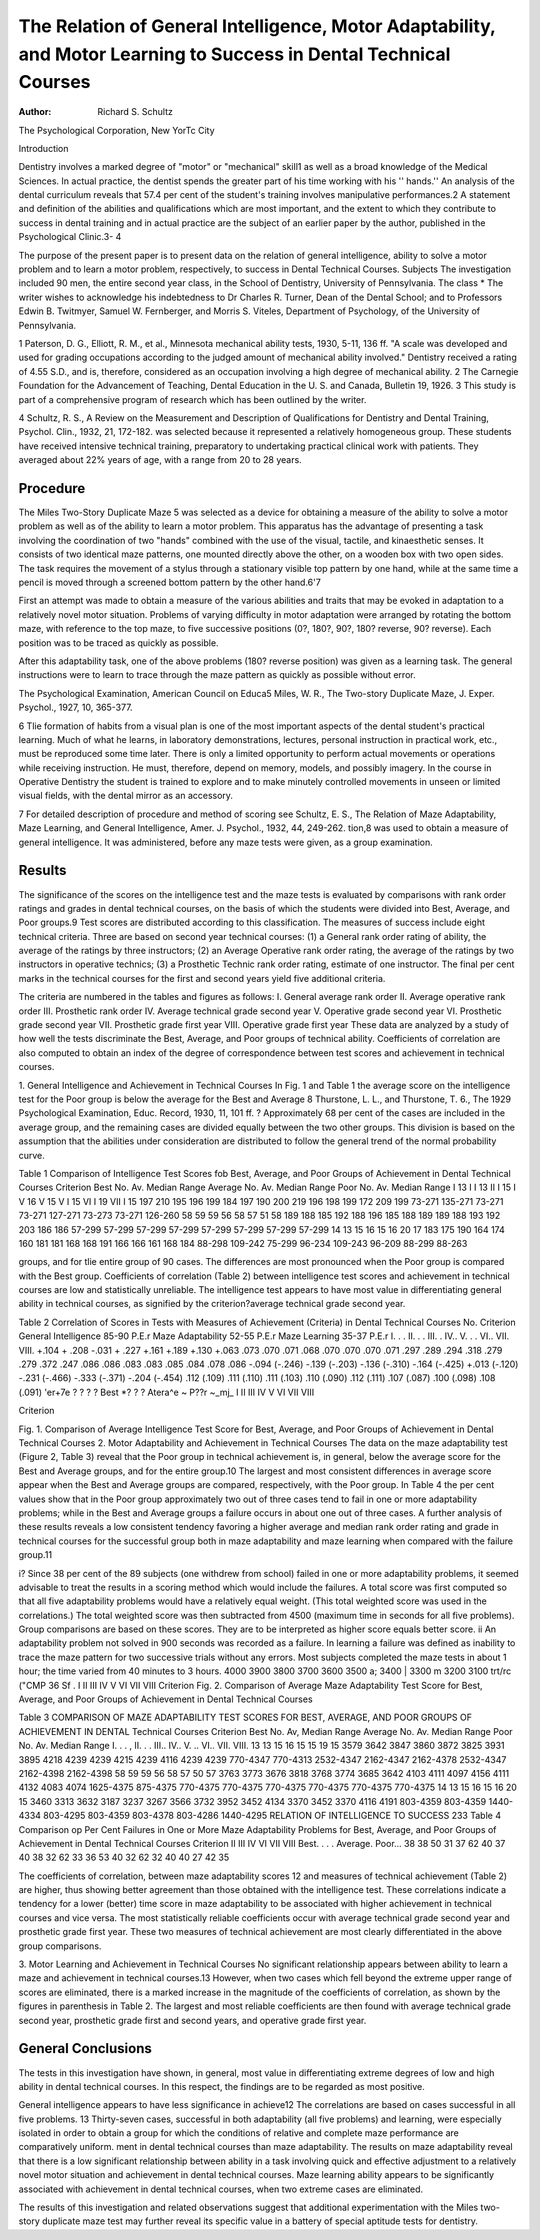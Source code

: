 The Relation of General Intelligence, Motor Adaptability, and Motor Learning to Success in Dental Technical Courses
====================================================================================================================

:Author:  Richard S. Schultz
The Psychological Corporation, New YorTc City

Introduction 

Dentistry involves a marked degree of "motor" or "mechanical" skill1 as well as a broad knowledge of the Medical Sciences.
In actual practice, the dentist spends the greater part of his time
working with his '' hands.'' An analysis of the dental curriculum
reveals that 57.4 per cent of the student's training involves manipulative performances.2
A statement and definition of the abilities and qualifications
which are most important, and the extent to which they contribute
to success in dental training and in actual practice are the subject
of an earlier paper by the author, published in the Psychological
Clinic.3- 4

The purpose of the present paper is to present data on the relation of general intelligence, ability to solve a motor problem and
to learn a motor problem, respectively, to success in Dental Technical Courses.
Subjects
The investigation included 90 men, the entire second year class,
in the School of Dentistry, University of Pennsylvania. The class
* The writer wishes to acknowledge his indebtedness to Dr Charles R.
Turner, Dean of the Dental School; and to Professors Edwin B. Twitmyer,
Samuel W. Fernberger, and Morris S. Viteles, Department of Psychology, of
the University of Pennsylvania.

1 Paterson, D. G., Elliott, R. M., et al., Minnesota mechanical ability tests,
1930, 5-11, 136 ff. "A scale was developed and used for grading occupations according to the judged amount of mechanical ability involved." Dentistry received a rating of 4.55 S.D., and is, therefore, considered as an occupation involving a high degree of mechanical ability.
2 The Carnegie Foundation for the Advancement of Teaching, Dental
Education in the U. S. and Canada, Bulletin 19, 1926.
3 This study is part of a comprehensive program of research which has
been outlined by the writer.

4 Schultz, R. S., A Review on the Measurement and Description of Qualifications for Dentistry and Dental Training, Psychol. Clin., 1932, 21, 172-182.
was selected because it represented a relatively homogeneous group.
These students have received intensive technical training, preparatory to undertaking practical clinical work with patients. They
averaged about 22% years of age, with a range from 20 to 28 years.

Procedure
----------

The Miles Two-Story Duplicate Maze 5 was selected as a device
for obtaining a measure of the ability to solve a motor problem as
well as of the ability to learn a motor problem. This apparatus
has the advantage of presenting a task involving the coordination
of two "hands" combined with the use of the visual, tactile, and
kinaesthetic senses. It consists of two identical maze patterns,
one mounted directly above the other, on a wooden box with two
open sides. The task requires the movement of a stylus through
a stationary visible top pattern by one hand, while at the same
time a pencil is moved through a screened bottom pattern by the
other hand.6'7

First an attempt was made to obtain a measure of the various
abilities and traits that may be evoked in adaptation to a relatively
novel motor situation. Problems of varying difficulty in motor
adaptation were arranged by rotating the bottom maze, with reference to the top maze, to five successive positions (0?, 180?, 90?,
180? reverse, 90? reverse). Each position was to be traced as
quickly as possible.

After this adaptability task, one of the above problems (180?
reverse position) was given as a learning task. The general instructions were to learn to trace through the maze pattern as
quickly as possible without error.

The Psychological Examination, American Council on Educa5 Miles, W. R., The Two-story Duplicate Maze, J. Exper. Psychol., 1927,
10, 365-377.

6 Tlie formation of habits from a visual plan is one of the most important
aspects of the dental student's practical learning. Much of what he learns,
in laboratory demonstrations, lectures, personal instruction in practical work,
etc., must be reproduced some time later. There is only a limited opportunity
to perform actual movements or operations while receiving instruction. He
must, therefore, depend on memory, models, and possibly imagery. In the
course in Operative Dentistry the student is trained to explore and to make
minutely controlled movements in unseen or limited visual fields, with the
dental mirror as an accessory.

7 For detailed description of procedure and method of scoring see Schultz,
E. S., The Relation of Maze Adaptability, Maze Learning, and General Intelligence, Amer. J. Psychol., 1932, 44, 249-262.
tion,8 was used to obtain a measure of general intelligence. It was
administered, before any maze tests were given, as a group examination.

Results
---------

The significance of the scores on the intelligence test and the
maze tests is evaluated by comparisons with rank order ratings and
grades in dental technical courses, on the basis of which the students were divided into Best, Average, and Poor groups.9 Test
scores are distributed according to this classification.
The measures of success include eight technical criteria. Three
are based on second year technical courses: (1) a General rank
order rating of ability, the average of the ratings by three instructors; (2) an Average Operative rank order rating, the average
of the ratings by two instructors in operative technics; (3) a
Prosthetic Technic rank order rating, estimate of one instructor.
The final per cent marks in the technical courses for the first and
second years yield five additional criteria.

The criteria are numbered in the tables and figures as follows:
I. General average rank order
II. Average operative rank order
III. Prosthetic rank order
IV. Average technical grade second year
V. Operative grade second year
VI. Prosthetic grade second year
VII. Prosthetic grade first year
VIII. Operative grade first year
These data are analyzed by a study of how well the tests discriminate the Best, Average, and Poor groups of technical ability.
Coefficients of correlation are also computed to obtain an index of
the degree of correspondence between test scores and achievement
in technical courses.

1. General Intelligence and Achievement in Technical Courses
In Fig. 1 and Table 1 the average score on the intelligence test
for the Poor group is below the average for the Best and Average
8 Thurstone, L. L., and Thurstone, T. 6., The 1929 Psychological Examination, Educ. Record, 1930, 11, 101 ff.
? Approximately 68 per cent of the cases are included in the average group,
and the remaining cases are divided equally between the two other groups.
This division is based on the assumption that the abilities under consideration
are distributed to follow the general trend of the normal probability curve.

Table 1
Comparison of Intelligence Test Scores fob Best, Average, and Poor Groups of Achievement in Dental Technical
Courses
Criterion
Best
No. Av. Median
Range
Average
No. Av. Median
Range
Poor
No. Av. Median
Range
I  13
I I  13
II I  15
I V  16
V  15
V I  15
VI I  19
VII I  15
197
210
195
196
199
184
197
190
200
219
196
198
199
172
209
199
73-271
135-271
73-271
73-271
127-271
73-273
73-271
126-260
58
59
59
56
58
57
51
58
189
188
185
192
188
196
185
188
189
189
188
193
192
203
186
186
57-299
57-299
57-299
57-299
57-299
57-299
57-299
57-299
14
13
15
16
15
16
20
17
183
175
190
164
174
160
181
181
168
168
191
166
166
161
168
184
88-298
109-242
75-299
96-234
109-243
96-209
88-299
88-263

groups, and for tlie entire group of 90 cases. The differences are
most pronounced when the Poor group is compared with the Best
group. Coefficients of correlation (Table 2) between intelligence
test scores and achievement in technical courses are low and statistically unreliable.
The intelligence test appears to have most value in differentiating general ability in technical courses, as signified by the criterion?average technical grade second year.

Table 2
Correlation of Scores in Tests with Measures of Achievement
(Criteria) in Dental Technical Courses
No.
Criterion
General Intelligence
85-90
P.E.r
Maze Adaptability
52-55
P.E.r
Maze Learning
35-37
P.E.r
I. . .
II. . .
III. .
IV..
V. . .
VI..
VII.
VIII.
+.104
+ .208
-.031
+ .227
+.161
+.189
+.130
+.063
.073
.070
.071
.068
.070
.070
.070
.071
.297
.289
.294
.318
.279
.279
.372
.247
.086
.086
.083
.083
.085
.084
.078
.086
-.094 (-.246)
-.139 (-.203)
-.136 (-.310)
-.164 (-.425)
+.013 (-.120)
-.231 (-.466)
-.333 (-.371)
-.204 (-.454)
.112 (.109)
.111 (.110)
.111 (.103)
.110 (.090)
.112 (.111)
.107 (.087)
.100 (.098)
.108 (.091)
'er+7e
? ? ? ? Best
*? ? ? Atera^e
~ P??r
~_mj_
I II III IV V VI VII VIII

Criterion

Fig. 1. Comparison of Average Intelligence Test Score for Best, Average, and
Poor Groups of Achievement in Dental Technical Courses
2. Motor Adaptability and Achievement in Technical Courses
The data on the maze adaptability test (Figure 2, Table 3) reveal that the Poor group in technical achievement is, in general,
below the average score for the Best and Average groups, and for
the entire group.10 The largest and most consistent differences in
average score appear when the Best and Average groups are compared, respectively, with the Poor group.
In Table 4 the per cent values show that in the Poor group approximately two out of three cases tend to fail in one or more
adaptability problems; while in the Best and Average groups a
failure occurs in about one out of three cases. A further analysis
of these results reveals a low consistent tendency favoring a higher
average and median rank order rating and grade in technical
courses for the successful group both in maze adaptability and maze
learning when compared with the failure group.11

i? Since 38 per cent of the 89 subjects (one withdrew from school) failed
in one or more adaptability problems, it seemed advisable to treat the results
in a scoring method which would include the failures. A total score was first
computed so that all five adaptability problems would have a relatively equal
weight. (This total weighted score was used in the correlations.) The total
weighted score was then subtracted from 4500 (maximum time in seconds for
all five problems). Group comparisons are based on these scores. They are to
be interpreted as higher score equals better score.
ii An adaptability problem not solved in 900 seconds was recorded as a
failure. In learning a failure was defined as inability to trace the maze pattern for two successive trials without any errors. Most subjects completed the
maze tests in about 1 hour; the time varied from 40 minutes to 3 hours.
4000
3900
3800
3700
3600
3500
a; 3400
| 3300
m 3200
3100
trt/rc
("CMP
36 Sf .
I II III IV V VI VII VIII
Criterion
Fig. 2. Comparison of Average Maze Adaptability Test Score for Best, Average, and Poor Groups of Achievement in Dental Technical Courses

Table 3
COMPARISON OF MAZE ADAPTABILITY TEST SCORES FOR BEST, AVERAGE, AND POOR GROUPS OF ACHIEVEMENT IN DENTAL
Technical Courses
Criterion
Best
No. Av,
Median
Range
Average
No. Av. Median
Range
Poor
No. Av. Median
Range
I. . . ,
II. . .
III..
IV..
V. ..
VI..
VII.
VIII.
13
13
15
16
15
15
19
15
3579
3642
3847
3860
3872
3825
3931
3895
4218
4239
4239
4215
4239
4116
4239
4239
770-4347
770-4313
2532-4347
2162-4347
2162-4378
2532-4347
2162-4398
2162-4398
58
59
59
56
58
57
50
57
3763
3773
3676
3818
3768
3774
3685
3642
4103
4111
4097
4156
4111
4132
4083
4074
1625-4375
875-4375
770-4375
770-4375
770-4375
770-4375
770-4375
770-4375
14
13
15
16
15
16
20
15
3460
3313
3632
3187
3237
3267
3566
3732
3952
3452
4134
3370
3452
3370
4116
4191
803-4359
803-4359
1440-4334
803-4295
803-4359
803-4378
803-4286
1440-4295
RELATION OF INTELLIGENCE TO SUCCESS 233
Table 4
Comparison op Per Cent Failures in One or More Maze Adaptability
Problems for Best, Average, and Poor Groups of Achievement
in Dental Technical Courses
Criterion
II
III
IV
VI
VII
VIII
Best. . . .
Average.
Poor...
38
38
50
31
37
62
40
37
40
38
32
62
33
36
53
40
32
62
32
40
40
27
42
35

The coefficients of correlation, between maze adaptability scores 12
and measures of technical achievement (Table 2) are higher, thus
showing better agreement than those obtained with the intelligence
test. These correlations indicate a tendency for a lower (better)
time score in maze adaptability to be associated with higher achievement in technical courses and vice versa. The most statistically
reliable coefficients occur with average technical grade second year
and prosthetic grade first year. These two measures of technical
achievement are most clearly differentiated in the above group
comparisons.

3. Motor Learning and Achievement in Technical Courses
No significant relationship appears between ability to learn a
maze and achievement in technical courses.13 However, when two
cases which fell beyond the extreme upper range of scores are
eliminated, there is a marked increase in the magnitude of the coefficients of correlation, as shown by the figures in parenthesis in
Table 2. The largest and most reliable coefficients are then found
with average technical grade second year, prosthetic grade first and
second years, and operative grade first year.

General Conclusions
-------------------

The tests in this investigation have shown, in general, most value
in differentiating extreme degrees of low and high ability in dental
technical courses. In this respect, the findings are to be regarded
as most positive.

General intelligence appears to have less significance in achieve12 The correlations are based on cases successful in all five problems.
13 Thirty-seven cases, successful in both adaptability (all five problems)
and learning, were especially isolated in order to obtain a group for which the
conditions of relative and complete maze performance are comparatively uniform.
ment in dental technical courses than maze adaptability. The results on maze adaptability reveal that there is a low significant
relationship between ability in a task involving quick and effective
adjustment to a relatively novel motor situation and achievement
in dental technical courses. Maze learning ability appears to be
significantly associated with achievement in dental technical courses,
when two extreme cases are eliminated.

The results of this investigation and related observations suggest that additional experimentation with the Miles two-story duplicate maze test may further reveal its specific value in a battery of
special aptitude tests for dentistry.
